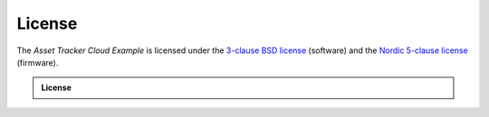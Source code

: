 License
#######

The *Asset Tracker Cloud Example* is licensed under the `3-clause BSD license <../../LICENSE>`_ (software) and the `Nordic 5-clause license <https://github.com/nrfconnect/sdk-nrf/blob/master/LICENSE>`_ (firmware).

.. admonition:: License

  .. include:: ../../LICENSE
